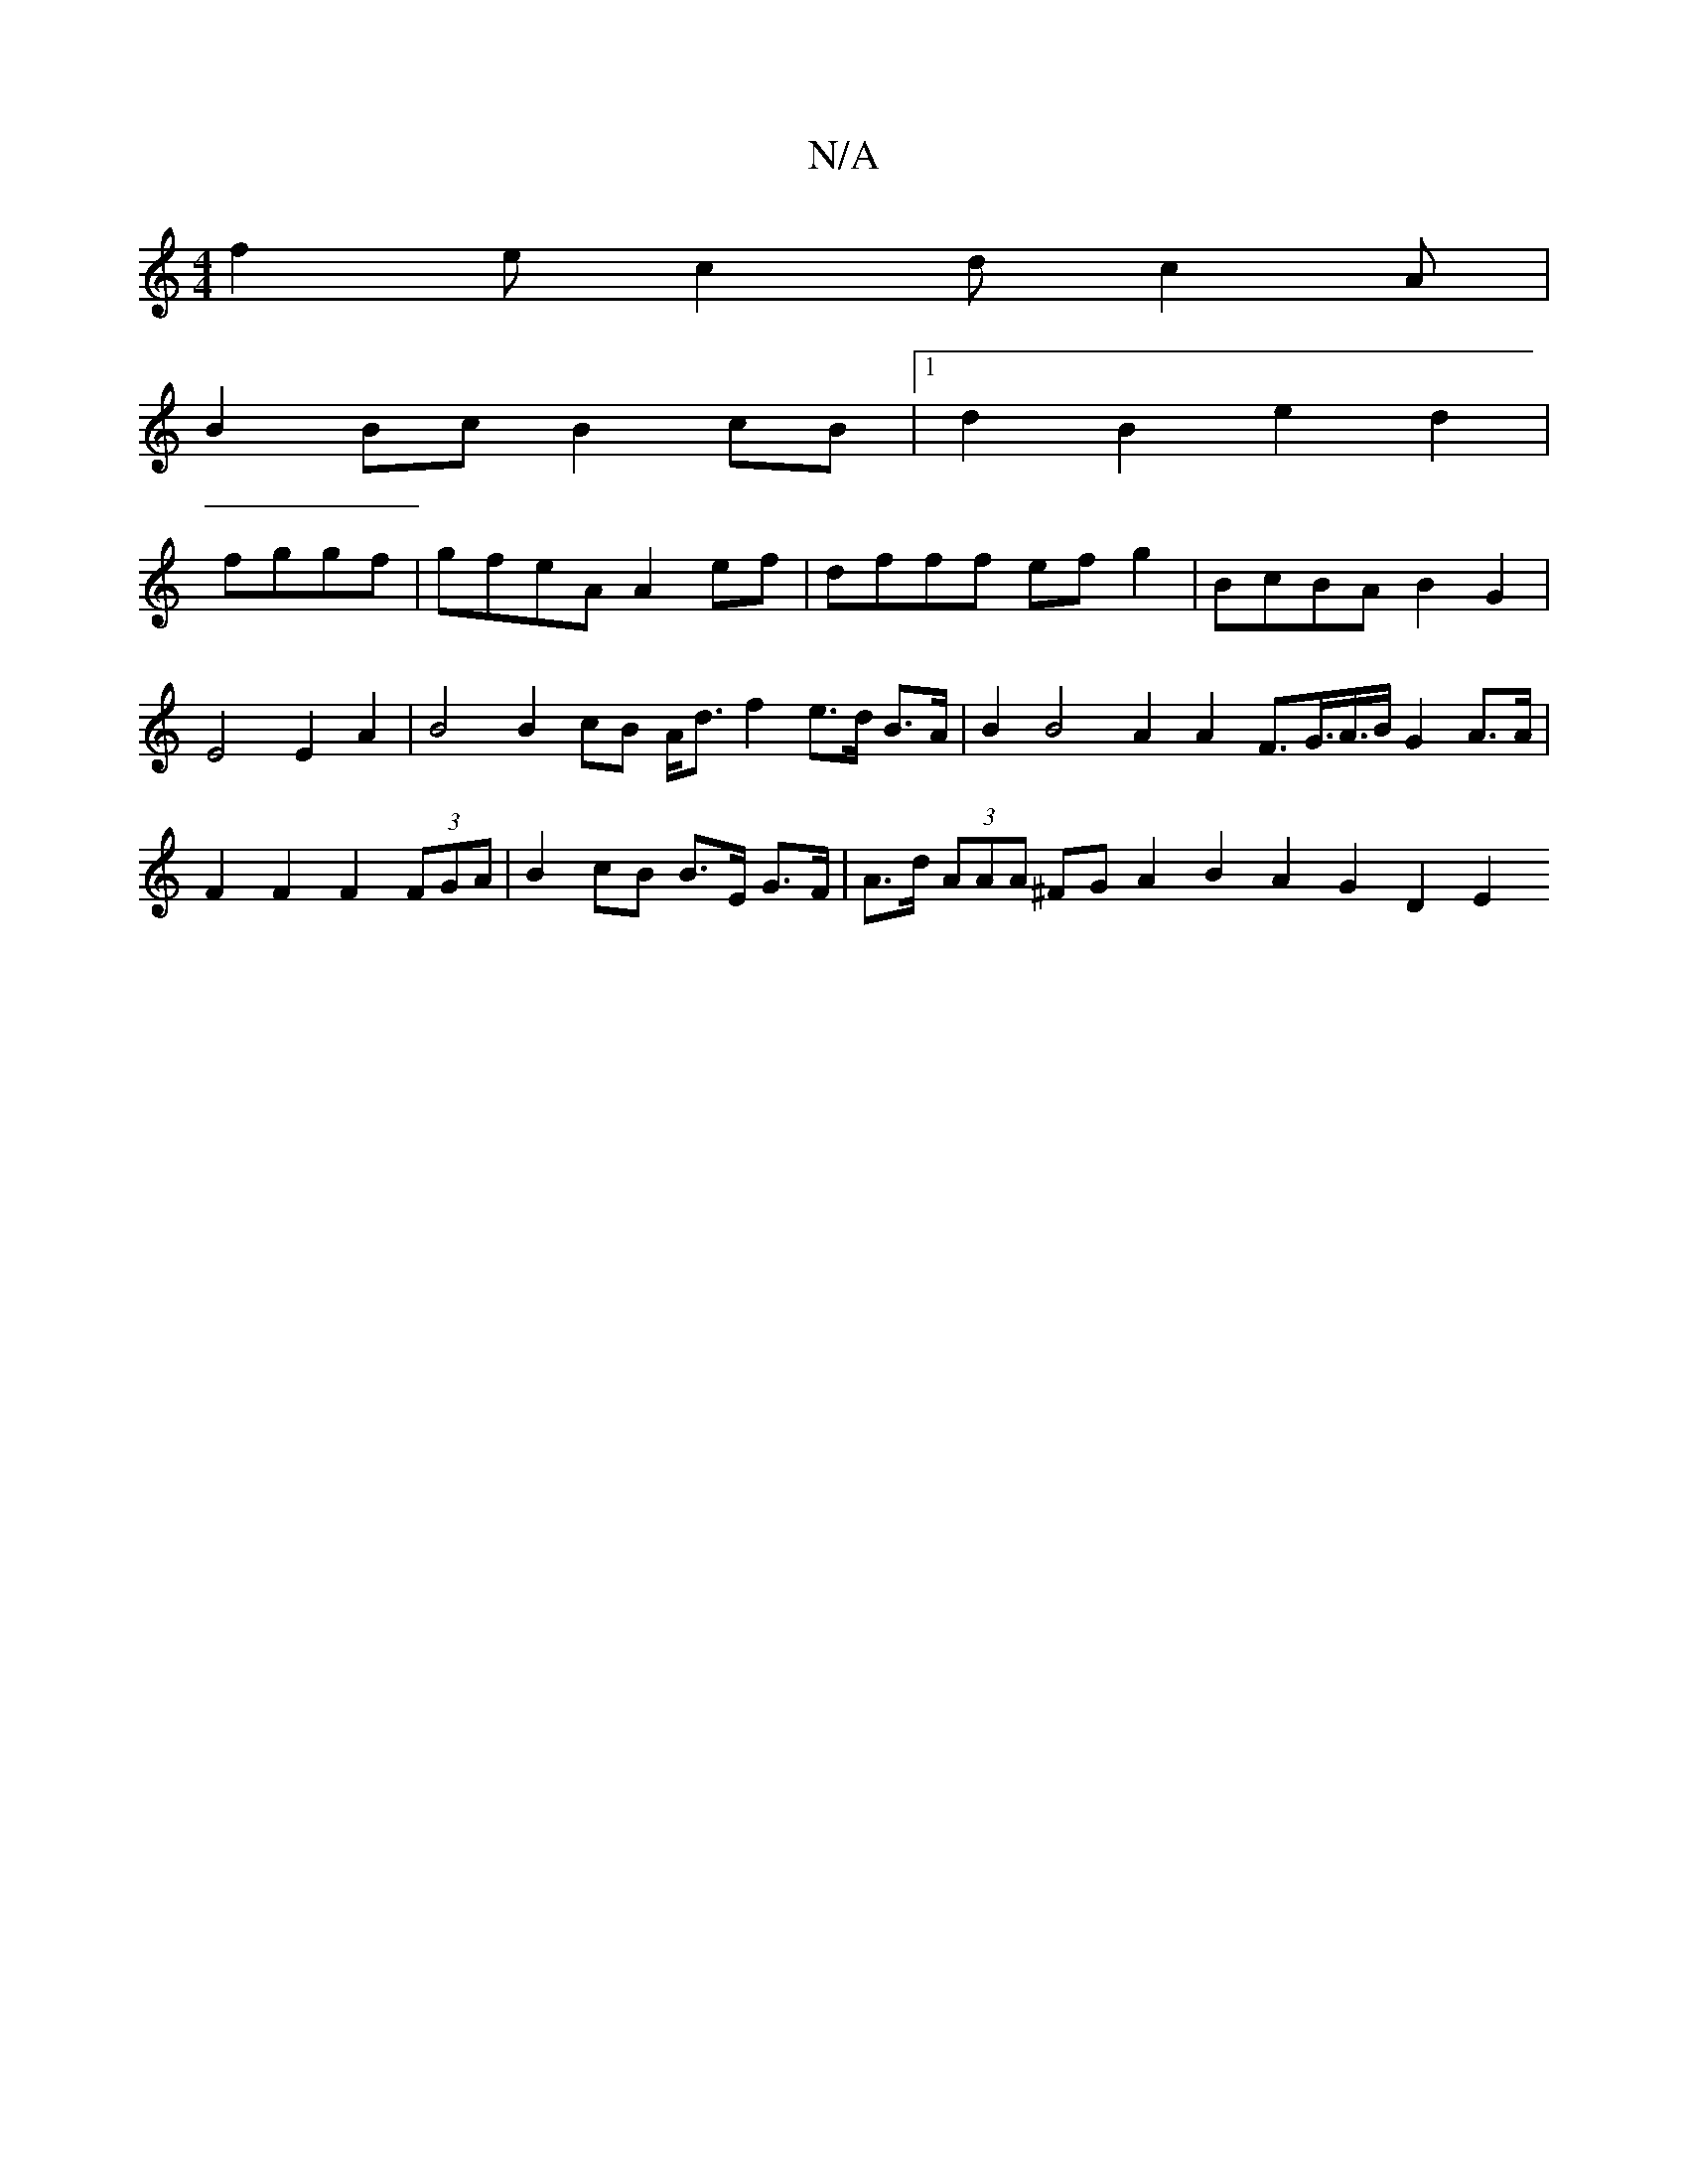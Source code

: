 X:1
T:N/A
M:4/4
R:N/A
K:Cmajor
f2ec2d c2A|
B2 Bc B2cB |1 d2B2 e2d2 |
fggf|gfeA A2ef|dfff efg2|BcBA B2G2|E4 E2A2| B4 B2 cB A<d f2 e>d B>A | B2 B4 A2 A2 F>G>A>B G2 A>A | F2 F2 F2 (3FGA |B2 cB B>E G>F | A>d (3AAA ^FG A2 B2 A2 G2 D2 E2